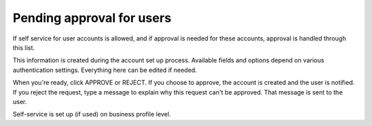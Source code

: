 Pending approval for users
===================================

If self service for user accounts is allowed, and if approval is needed for these accounts, approval is handled through this list.

This information is created during the account set up process. Available fields and options depend on various authentication settings. Everything here can be edited if needed.

When you're ready, click APPROVE or REJECT. If you choose to approve, the account is created and the user is notified. If you reject the request, type a message to explain why this request can't be approved. That message is sent to the user.

Self-service is set up (if used) on business profile level. 
